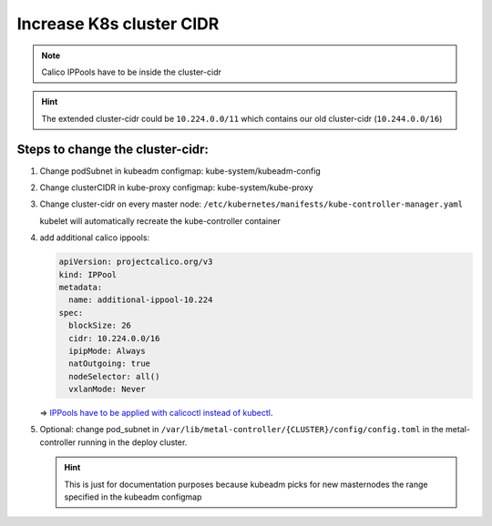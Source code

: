 Increase K8s cluster CIDR
=========================

.. note::

   Calico IPPools have to be inside the cluster-cidr

.. hint::

   The extended cluster-cidr could be ``10.224.0.0/11`` which contains
   our old cluster-cidr (``10.244.0.0/16``)

Steps to change the cluster-cidr:
---------------------------------

1. Change podSubnet in kubeadm configmap: kube-system/kubeadm-config

2. Change clusterCIDR in kube-proxy configmap: kube-system/kube-proxy

3. Change cluster-cidr on every master node:
   ``/etc/kubernetes/manifests/kube-controller-manager.yaml``

   kubelet will automatically recreate the kube-controller container

4. add additional calico ippools:

   .. code:: yaml

      apiVersion: projectcalico.org/v3
      kind: IPPool
      metadata:
        name: additional-ippool-10.224
      spec:
        blockSize: 26
        cidr: 10.224.0.0/16
        ipipMode: Always
        natOutgoing: true
        nodeSelector: all()
        vxlanMode: Never

   => `IPPools have to be applied with calicoctl instead of kubectl <https://github.com/projectcalico/calico/issues/2923>`__.

5. Optional: change pod_subnet in
   ``/var/lib/metal-controller/{CLUSTER}/config/config.toml`` in the
   metal-controller running in the deploy cluster.

   .. hint::

      This is just for documentation purposes because kubeadm
      picks for new masternodes the range specified in the kubeadm
      configmap
